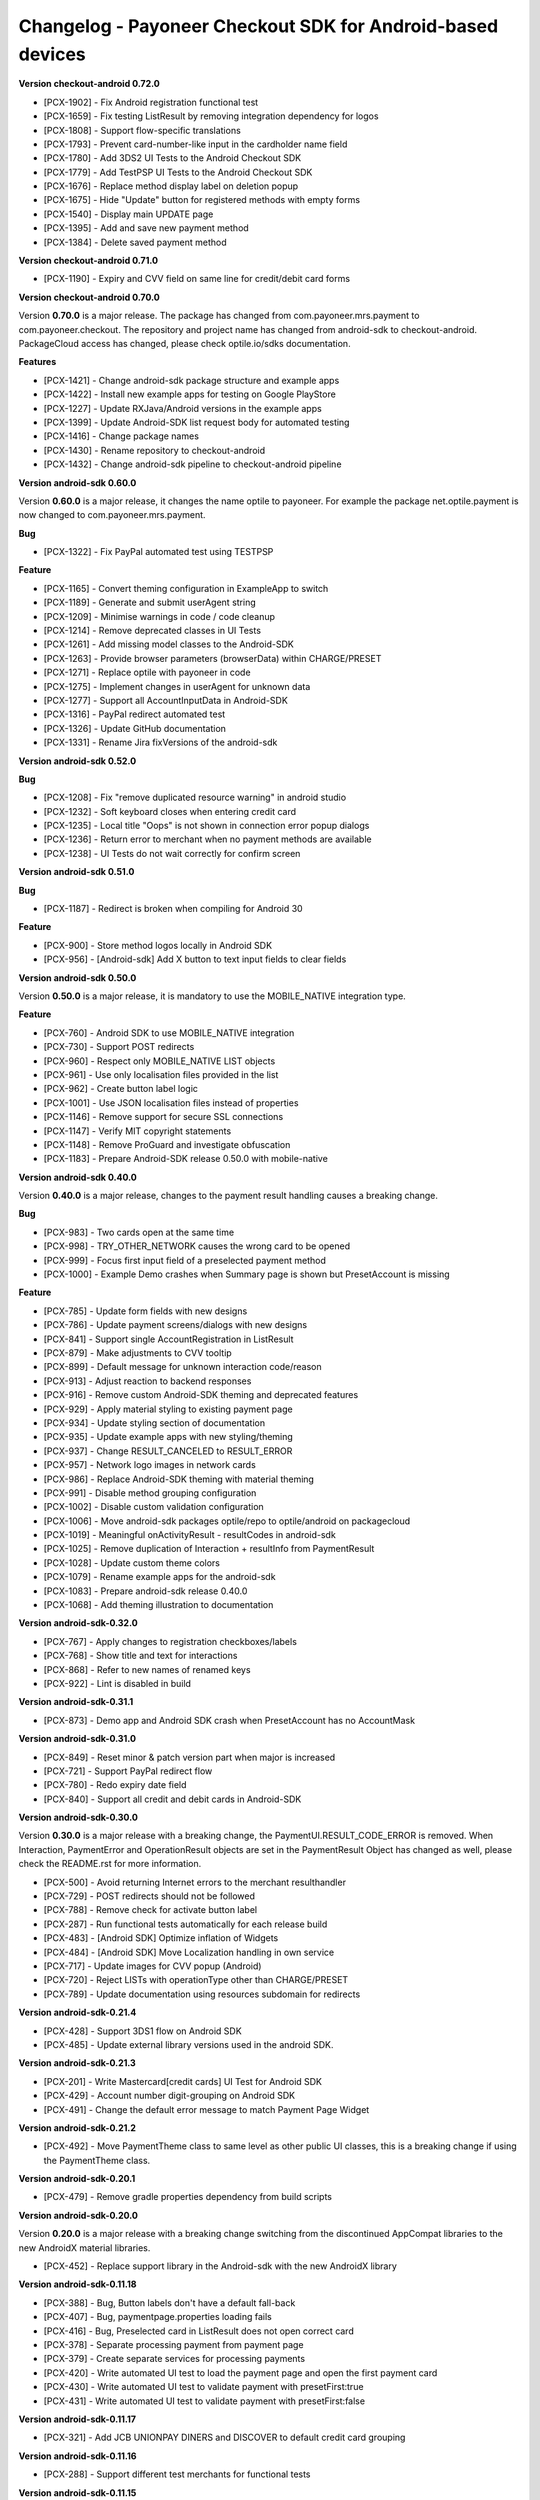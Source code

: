 Changelog - Payoneer Checkout SDK for Android-based devices
-----------------------

**Version checkout-android 0.72.0**

* [PCX-1902] - Fix Android registration functional test
* [PCX-1659] - Fix testing ListResult by removing integration dependency for logos
* [PCX-1808] - Support flow-specific translations
* [PCX-1793] - Prevent card-number-like input in the cardholder name field
* [PCX-1780] - Add 3DS2 UI Tests to the Android Checkout SDK
* [PCX-1779] - Add TestPSP UI Tests to the Android Checkout SDK
* [PCX-1676] - Replace method display label on deletion popup
* [PCX-1675] - Hide "Update" button for registered methods with empty forms
* [PCX-1540] - Display main UPDATE page
* [PCX-1395] - Add and save new payment method
* [PCX-1384] - Delete saved payment method

**Version checkout-android 0.71.0**

* [PCX-1190] - Expiry and CVV field on same line for credit/debit card forms

**Version checkout-android 0.70.0**

Version **0.70.0** is a major release.
The package has changed from com.payoneer.mrs.payment to com.payoneer.checkout.
The repository and project name has changed from android-sdk to checkout-android.
PackageCloud access  has changed, please check optile.io/sdks documentation.

**Features**

* [PCX-1421] - Change android-sdk package structure and example apps
* [PCX-1422] - Install new example apps for testing on Google PlayStore
* [PCX-1227] - Update RXJava/Android versions in the example apps
* [PCX-1399] - Update Android-SDK list request body for automated testing
* [PCX-1416] - Change package names
* [PCX-1430] - Rename repository to checkout-android
* [PCX-1432] - Change android-sdk pipeline to checkout-android pipeline

**Version android-sdk 0.60.0**

Version **0.60.0** is a major release, it changes the name optile to payoneer.
For example the package net.optile.payment is now changed to com.payoneer.mrs.payment.

**Bug**

* [PCX-1322] - Fix PayPal automated test using TESTPSP

**Feature**

* [PCX-1165] - Convert theming configuration in ExampleApp to switch
* [PCX-1189] - Generate and submit userAgent string
* [PCX-1209] - Minimise warnings in code / code cleanup
* [PCX-1214] - Remove deprecated classes in UI Tests
* [PCX-1261] - Add missing model classes to the Android-SDK
* [PCX-1263] - Provide browser parameters (browserData) within CHARGE/PRESET
* [PCX-1271] - Replace optile with payoneer in code
* [PCX-1275] - Implement changes in userAgent for unknown data
* [PCX-1277] - Support all AccountInputData in Android-SDK
* [PCX-1316] - PayPal redirect automated test
* [PCX-1326] - Update GitHub documentation
* [PCX-1331] - Rename Jira fixVersions of the android-sdk

**Version android-sdk 0.52.0**

**Bug**

* [PCX-1208] - Fix "remove duplicated resource warning" in android studio
* [PCX-1232] - Soft keyboard closes when entering credit card
* [PCX-1235] - Local title "Oops" is not shown in connection error popup dialogs
* [PCX-1236] - Return error to merchant when no payment methods are available
* [PCX-1238] - UI Tests do not wait correctly for confirm screen
  
**Version android-sdk 0.51.0**

**Bug**

* [PCX-1187] - Redirect is broken when compiling for Android 30

**Feature**

* [PCX-900] - Store method logos locally in Android SDK
* [PCX-956] - [Android-sdk] Add X button to text input fields to clear fields

**Version android-sdk 0.50.0**

Version **0.50.0** is a major release, it is mandatory to use the MOBILE_NATIVE integration type.

**Feature**

* [PCX-760] - Android SDK to use MOBILE_NATIVE integration
* [PCX-730] - Support POST redirects
* [PCX-960] - Respect only MOBILE_NATIVE LIST objects
* [PCX-961] - Use only localisation files provided in the list
* [PCX-962] - Create button label logic
* [PCX-1001] - Use JSON localisation files instead of properties 
* [PCX-1146] - Remove support for secure SSL connections
* [PCX-1147] - Verify MIT copyright statements
* [PCX-1148] - Remove ProGuard and investigate obfuscation
* [PCX-1183] - Prepare Android-SDK release 0.50.0 with mobile-native

**Version android-sdk 0.40.0**

Version **0.40.0** is a major release, changes to the payment result handling causes a breaking change.

**Bug**

* [PCX-983] - Two cards open at the same time
* [PCX-998] - TRY_OTHER_NETWORK causes the wrong card to be opened
* [PCX-999] - Focus first input field of a preselected payment method
* [PCX-1000] - Example Demo crashes when Summary page is shown but PresetAccount is missing

**Feature**

* [PCX-785] - Update form fields with new designs
* [PCX-786] - Update payment screens/dialogs with new designs
* [PCX-841] - Support single AccountRegistration in ListResult
* [PCX-879] - Make adjustments to CVV tooltip
* [PCX-899] - Default message for unknown interaction code/reason
* [PCX-913] - Adjust reaction to backend responses
* [PCX-916] - Remove custom Android-SDK theming and deprecated features
* [PCX-929] - Apply material styling to existing payment page
* [PCX-934] - Update styling section of documentation
* [PCX-935] - Update example apps with new styling/theming
* [PCX-937] - Change RESULT_CANCELED to RESULT_ERROR
* [PCX-957] - Network logo images in network cards
* [PCX-986] - Replace Android-SDK theming with material theming
* [PCX-991] - Disable method grouping configuration
* [PCX-1002] - Disable custom validation configuration
* [PCX-1006] - Move android-sdk packages optile/repo to optile/android on packagecloud
* [PCX-1019] - Meaningful onActivityResult - resultCodes in android-sdk
* [PCX-1025] - Remove duplication of Interaction + resultInfo from PaymentResult
* [PCX-1028] - Update custom theme colors
* [PCX-1079] - Rename example apps for the android-sdk
* [PCX-1083] - Prepare android-sdk release 0.40.0
* [PCX-1068] - Add theming illustration to documentation

**Version android-sdk-0.32.0**

* [PCX-767] - Apply changes to registration checkboxes/labels
* [PCX-768] - Show title and text for interactions
* [PCX-868] - Refer to new names of renamed keys
* [PCX-922] - Lint is disabled in build      

**Version android-sdk-0.31.1**

* [PCX-873] - Demo app and Android SDK crash when PresetAccount has no AccountMask

**Version android-sdk-0.31.0**

* [PCX-849] - Reset minor & patch version part when major is increased
* [PCX-721] - Support PayPal redirect flow
* [PCX-780] - Redo expiry date field
* [PCX-840] - Support all credit and debit cards in Android-SDK

**Version android-sdk-0.30.0**

Version **0.30.0** is a major release with a breaking change, the PaymentUI.RESULT_CODE_ERROR is removed.
When Interaction, PaymentError and OperationResult objects are set in the PaymentResult Object has changed as well,
please check the README.rst for more information.

* [PCX-500] - Avoid returning Internet errors to the merchant resulthandler
* [PCX-729] - POST redirects should not be followed
* [PCX-788] - Remove check for activate button label
* [PCX-287] - Run functional tests automatically for each release build
* [PCX-483] - [Android SDK] Optimize inflation of Widgets
* [PCX-484] - [Android SDK] Move Localization handling in own service
* [PCX-717] - Update images for CVV popup (Android)
* [PCX-720] - Reject LISTs with operationType other than CHARGE/PRESET
* [PCX-789] - Update documentation using resources subdomain for redirects

**Version android-sdk-0.21.4**

* [PCX-428] - Support 3DS1 flow on Android SDK
* [PCX-485] - Update external library versions used in the android SDK.

**Version android-sdk-0.21.3**

* [PCX-201] - Write Mastercard[credit cards] UI Test for Android SDK
* [PCX-429] - Account number digit-grouping on Android SDK
* [PCX-491] - Change the default error message to match Payment Page Widget

**Version android-sdk-0.21.2**

* [PCX-492] - Move PaymentTheme class to same level as other public UI classes, this is a breaking change if using the PaymentTheme class.

**Version android-sdk-0.20.1**

* [PCX-479] - Remove gradle properties dependency from build scripts

**Version android-sdk-0.20.0**

Version **0.20.0** is a major release with a breaking change switching from the discontinued AppCompat libraries to the new AndroidX material libraries.

* [PCX-452] - Replace support library in the Android-sdk with the new AndroidX library

**Version android-sdk-0.11.18**

* [PCX-388] - Bug, Button labels don't have a default fall-back
* [PCX-407] - Bug, paymentpage.properties loading fails
* [PCX-416] - Bug, Preselected card in ListResult does not open correct card
* [PCX-378] - Separate processing payment from payment page
* [PCX-379] - Create separate services for processing payments
* [PCX-420] - Write automated UI test to load the payment page and open the first payment card 
* [PCX-430] - Write automated UI test to validate payment with presetFirst:true
* [PCX-431] - Write automated UI test to validate payment with presetFirst:false

**Version android-sdk-0.11.17**

* [PCX-321] - Add JCB UNIONPAY DINERS and DISCOVER to default credit card grouping

**Version android-sdk-0.11.16**

* [PCX-288] - Support different test merchants for functional tests

**Version android-sdk-0.11.15**

* [PCX-289] - Launch and show payment page functional tests

**Version android-sdk-0.11.14**
      
* [PCX-259] - Rename Android SDK Example app names

**Version android-sdk-0.11.13**

* [PCX-182] - [Android SDK] Create demo app for Android SDK with summary page
* [PCX-191] - [Android SDK] Example app with summary page

**Version android-sdk-0.11.12**

* [PCX-231] - Fix automated UI tests for Android SDK

**Version android-sdk-0.11.11**

* [PCX-210] - Update model classes Redirect and Installment Plan
* [PCX-213] - Update Android versioning with GoCD
* [PCX-193] - Set Up Test Framework for Android Payment SDK Automated Testing
* [PCX-194] - Make LIST request for different environments
* [PCX-211] - Improve Android SDK Documentation

**Version android-sdk-0.11.5 - 0.11.10**

Versions created during development & testing of GoCD scripts for Android projects.  
These versions do not include changes / updates of the Android SDK.

**Version android-sdk-0.11.4**

* [PCX-173] - Make Android SDK publicly available

**Version android-sdk-0.11.3**

* [PCX-178] - Update build scripts for public hosting of Android SDK artifact

**Version android-sdk-0.11.2**

* [PCX-187] - Provide only the payment status when the page was closed
* [PCX-188] - Example app uses same platform as Android SDK (Compat, Androidx)
* [PCX-185] - Add List URL input field to example app

**Version android-sdk-0.11.1**

* [PCX-172] - Add Android annotations for validating resource parameters
* [PCX-175] - Fix horizontal mode tooltip crashes app
* [PCX-174] - Customize input fields of payment methods

**Version android-sdk-0.11.0**

* [PCX-33] - Add smart selection of credit card forms
* [PCX-34] - Client-side theming of PaymentPage
* [PCX-54] - Setup build environment for Android Payment SDK
* [PCX-56] - CHARGE timeout handling
* [PCX-59] - Apply official optile UI design
* [PCX-161] - Support PRESET Flow
* [PCX-162] - Display preset account
